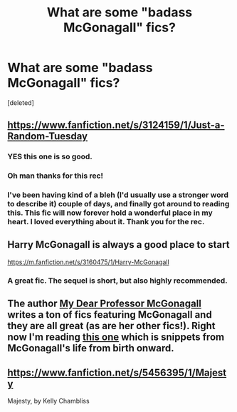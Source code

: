 #+TITLE: What are some "badass McGonagall" fics?

* What are some "badass McGonagall" fics?
:PROPERTIES:
:Score: 17
:DateUnix: 1420931570.0
:DateShort: 2015-Jan-11
:FlairText: Request
:END:
[deleted]


** [[https://www.fanfiction.net/s/3124159/1/Just-a-Random-Tuesday]]
:PROPERTIES:
:Author: josephwdye
:Score: 8
:DateUnix: 1421031732.0
:DateShort: 2015-Jan-12
:END:

*** YES this one is so good.
:PROPERTIES:
:Author: orangedarkchocolate
:Score: 2
:DateUnix: 1421075198.0
:DateShort: 2015-Jan-12
:END:


*** Oh man thanks for this rec!
:PROPERTIES:
:Author: kerrryn
:Score: 2
:DateUnix: 1421107476.0
:DateShort: 2015-Jan-13
:END:


*** I've been having kind of a bleh (I'd usually use a stronger word to describe it) couple of days, and finally got around to reading this. This fic will now forever hold a wonderful place in my heart. I loved everything about it. Thank you for the rec.
:PROPERTIES:
:Author: fatuous_scribe
:Score: 2
:DateUnix: 1421210614.0
:DateShort: 2015-Jan-14
:END:


** Harry McGonagall is always a good place to start

[[https://m.fanfiction.net/s/3160475/1/Harry-McGonagall]]
:PROPERTIES:
:Author: SilenceoftheSamz
:Score: 5
:DateUnix: 1420955422.0
:DateShort: 2015-Jan-11
:END:

*** A great fic. The sequel is short, but also highly recommended.
:PROPERTIES:
:Score: 4
:DateUnix: 1420959719.0
:DateShort: 2015-Jan-11
:END:


** The author [[https://www.fanfiction.net/u/2814689/My-Dear-Professor-McGonagall][My Dear Professor McGonagall]] writes a ton of fics featuring McGonagall and they are all great (as are her other fics!). Right now I'm reading [[https://www.fanfiction.net/s/10473197/1/Great-Deeds][this one]] which is snippets from McGonagall's life from birth onward.
:PROPERTIES:
:Author: orangedarkchocolate
:Score: 2
:DateUnix: 1421075363.0
:DateShort: 2015-Jan-12
:END:


** [[https://www.fanfiction.net/s/5456395/1/Majesty]]

Majesty, by Kelly Chambliss
:PROPERTIES:
:Author: hurathixet
:Score: 1
:DateUnix: 1422029057.0
:DateShort: 2015-Jan-23
:END:

